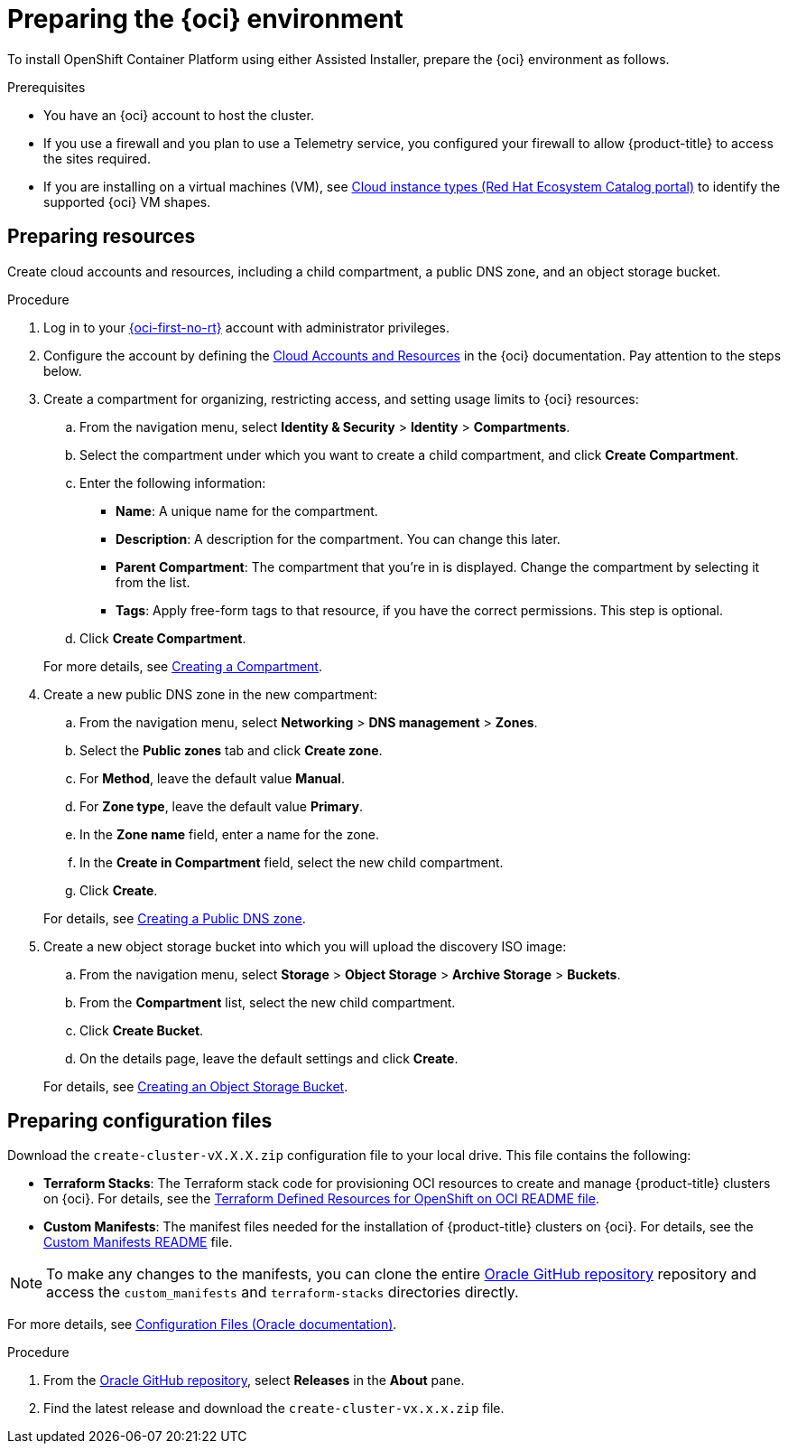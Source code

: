 // Module included in the following assemblies:
//
// * installing/installing_oci/installing-oci-assisted-installer.adoc

:_mod-docs-content-type: PROCEDURE
[id="creating-oci-resources-services-temp_{context}"]
= Preparing the {oci} environment 


To install OpenShift Container Platform using either Assisted Installer, prepare the {oci} environment as follows.

.Prerequisites

* You have an {oci} account to host the cluster. 
* If you use a firewall and you plan to use a Telemetry service, you configured your firewall to allow {product-title} to access the sites required.
* If you are installing on a virtual machines (VM), see link:https://catalog.redhat.com/cloud/detail/216977[Cloud instance types (Red Hat Ecosystem Catalog portal)] to identify the supported {oci} VM shapes. 

== Preparing resources

Create cloud accounts and resources, including a child compartment, a public DNS zone, and an object storage bucket.

.Procedure

. Log in to your link:https://cloud.oracle.com/a/[{oci-first-no-rt}] account with administrator privileges.

. Configure the account by defining the link:https://docs.oracle.com/iaas/Content/openshift-on-oci/install-prereq.htm[Cloud Accounts and Resources] in the {oci} documentation. Pay attention to the steps below.

. Create a compartment for organizing, restricting access, and setting usage limits to {oci} resources: 
+
--
.. From the navigation menu, select *Identity & Security* > *Identity* > *Compartments*.

.. Select the compartment under which you want to create a child compartment, and click *Create Compartment*. 

.. Enter the following information:

*** *Name*: A unique name for the compartment. 

*** *Description*: A description for the compartment. You can change this later.

*** *Parent Compartment*: The compartment that you're in is displayed. Change the compartment by selecting it from the list.

*** *Tags*: Apply free-form tags to that resource, if you have the correct permissions. This step is optional.

.. Click *Create Compartment*.
+
--
For more details, see link:https://docs.oracle.com/en-us/iaas/Content/Identity/compartments/To_create_a_compartment.htm#To[Creating a Compartment].

. Create a new public DNS zone in the new compartment:
+
--
.. From the navigation menu, select *Networking* > *DNS management* > *Zones*.

.. Select the *Public zones* tab and click *Create zone*.

.. For *Method*, leave the default value *Manual*. 

.. For *Zone type*, leave the default value *Primary*.

.. In the *Zone name* field, enter a name for the zone. 

.. In the *Create in Compartment* field, select the new child compartment. 

.. Click *Create*.
--
+
For details, see link:https://docs.oracle.com/en-us/iaas/Content/DNS/Concepts/gettingstarted_topic-Creating_a_Zone.htm#top[Creating a Public DNS zone].

. Create a new object storage bucket into which you will upload the discovery ISO image:
+
--
.. From the navigation menu, select *Storage* > *Object Storage* > *Archive Storage* > *Buckets*.

.. From the *Compartment* list, select the new child compartment.

.. Click *Create Bucket*.

.. On the details page, leave the default settings and click *Create*.
+
--
For details, see link:https://docs.oracle.com/en-us/iaas/Content/Object/Tasks/managingbuckets_topic-To_create_a_bucket.htm#top[Creating an Object Storage Bucket].

== Preparing configuration files

Download the `create-cluster-vX.X.X.zip` configuration file to your local drive. This file contains the following: 

* *Terraform Stacks*: The Terraform stack code for provisioning OCI resources to create and manage {product-title} clusters on {oci}. For details, see the link:https://github.com/dfoster-oracle/oci-openshift/blob/v1.0.0-release-preview/terraform-stacks/README.md[Terraform Defined Resources for OpenShift on OCI
README file].

* *Custom Manifests*: The manifest files needed for the installation of {product-title} clusters on {oci}. For details, see the link:https://github.com/dfoster-oracle/oci-openshift/blob/v1.0.0-release-preview/custom_manifests/README.md[Custom Manifests README] file.

[NOTE]
====
To make any changes to the manifests, you can clone the entire link:https://docs.oracle.com/iaas/Content/openshift-on-oci/install-prereq.htm#install-configuration-files[Oracle GitHub repository] repository and access the `custom_manifests` and `terraform-stacks` directories directly.
====

For more details, see link:https://docs.oracle.com/iaas/Content/openshift-on-oci/install-prereq.htm#install-configuration-files[Configuration Files (Oracle documentation)].

.Procedure

. From the link:https://docs.oracle.com/iaas/Content/openshift-on-oci/install-prereq.htm#install-configuration-files[Oracle GitHub repository], select *Releases* in the *About* pane.

. Find the latest release and download the `create-cluster-vx.x.x.zip` file.  
